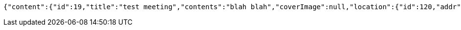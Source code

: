 [source,options="nowrap"]
----
{"content":{"id":19,"title":"test meeting","contents":"blah blah","coverImage":null,"location":{"id":120,"addr":"서울시 마포구 월드컵북로2길 65 5층","name":"Toz","latitude":0.0,"longitude":0.0},"onlineType":null,"meetStartAt":1511247430929,"meetEndAt":null,"createdAt":1510124231168,"updatedAt":1510124231168,"meetingStatus":"PUBLISHED","admins":[{"id":58,"email":"whiteship@email.com","name":"keesun","nickname":"keesun","imageUrl":null}],"topics":[],"autoConfirm":false},"_links":{"meeting-view":{"href":"http://localhost:8080/api/meeting/19"}}}
----